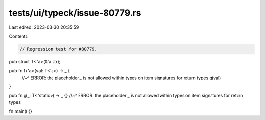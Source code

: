 tests/ui/typeck/issue-80779.rs
==============================

Last edited: 2023-03-30 20:35:59

Contents:

.. code-block:: rs

    // Regression test for #80779.

pub struct T<'a>(&'a str);

pub fn f<'a>(val: T<'a>) -> _ {
    //~^ ERROR: the placeholder `_` is not allowed within types on item signatures for return types
    g(val)
}

pub fn g(_: T<'static>) -> _ {}
//~^ ERROR: the placeholder `_` is not allowed within types on item signatures for return types

fn main() {}


